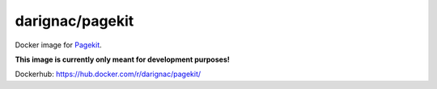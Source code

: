 darignac/pagekit
================

Docker image for `Pagekit <https://pagekit.com>`__.

**This image is currently only meant for development purposes!**

Dockerhub: https://hub.docker.com/r/darignac/pagekit/
